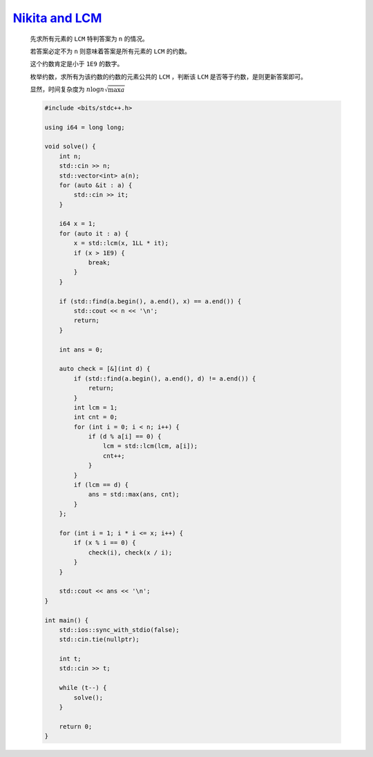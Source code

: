 `Nikita and LCM <https://codeforces.com/problemset/problem/1977/C>`_
==========================================================================

    先求所有元素的 ``LCM`` 特判答案为 ``n`` 的情况。

    若答案必定不为 ``n`` 则意味着答案是所有元素的 ``LCM`` 的约数。

    这个约数肯定是小于 ``1E9`` 的数字。

    枚举约数，求所有为该约数的约数的元素公共的 ``LCM`` ，判断该 ``LCM`` 是否等于约数，是则更新答案即可。

    显然，时间复杂度为 :math:`n \log n \sqrt{\max a}`

    .. code-block:: CPP

        #include <bits/stdc++.h>

        using i64 = long long;

        void solve() {
            int n;
            std::cin >> n;
            std::vector<int> a(n);
            for (auto &it : a) {
                std::cin >> it;
            }

            i64 x = 1;
            for (auto it : a) {
                x = std::lcm(x, 1LL * it);
                if (x > 1E9) {
                    break;
                }
            }

            if (std::find(a.begin(), a.end(), x) == a.end()) {
                std::cout << n << '\n';
                return;
            }

            int ans = 0;

            auto check = [&](int d) {
                if (std::find(a.begin(), a.end(), d) != a.end()) {
                    return;
                }
                int lcm = 1;
                int cnt = 0;
                for (int i = 0; i < n; i++) {
                    if (d % a[i] == 0) {
                        lcm = std::lcm(lcm, a[i]);
                        cnt++;
                    }
                }
                if (lcm == d) {
                    ans = std::max(ans, cnt);
                }
            };

            for (int i = 1; i * i <= x; i++) {
                if (x % i == 0) {
                    check(i), check(x / i);
                }
            }

            std::cout << ans << '\n';
        }

        int main() {
            std::ios::sync_with_stdio(false);
            std::cin.tie(nullptr);

            int t;
            std::cin >> t;

            while (t--) {
                solve();
            }

            return 0;
        }